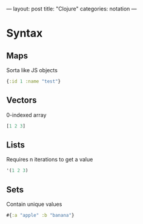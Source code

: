 ---
layout: post
title: "Clojure"
categories: notation
---

* Syntax

** Maps

Sorta like JS objects

#+BEGIN_SRC clojure
{:id 1 :name "test"}
#+END_SRC

** Vectors

0-indexed array

#+BEGIN_SRC clojure
[1 2 3]
#+END_SRC

** Lists

Requires n iterations to get a value

#+BEGIN_SRC clojure
'(1 2 3)
#+END_SRC


** Sets

Contain unique values

#+BEGIN_SRC clojure
#{:a "apple" :b "banana"}
#+END_SRC
